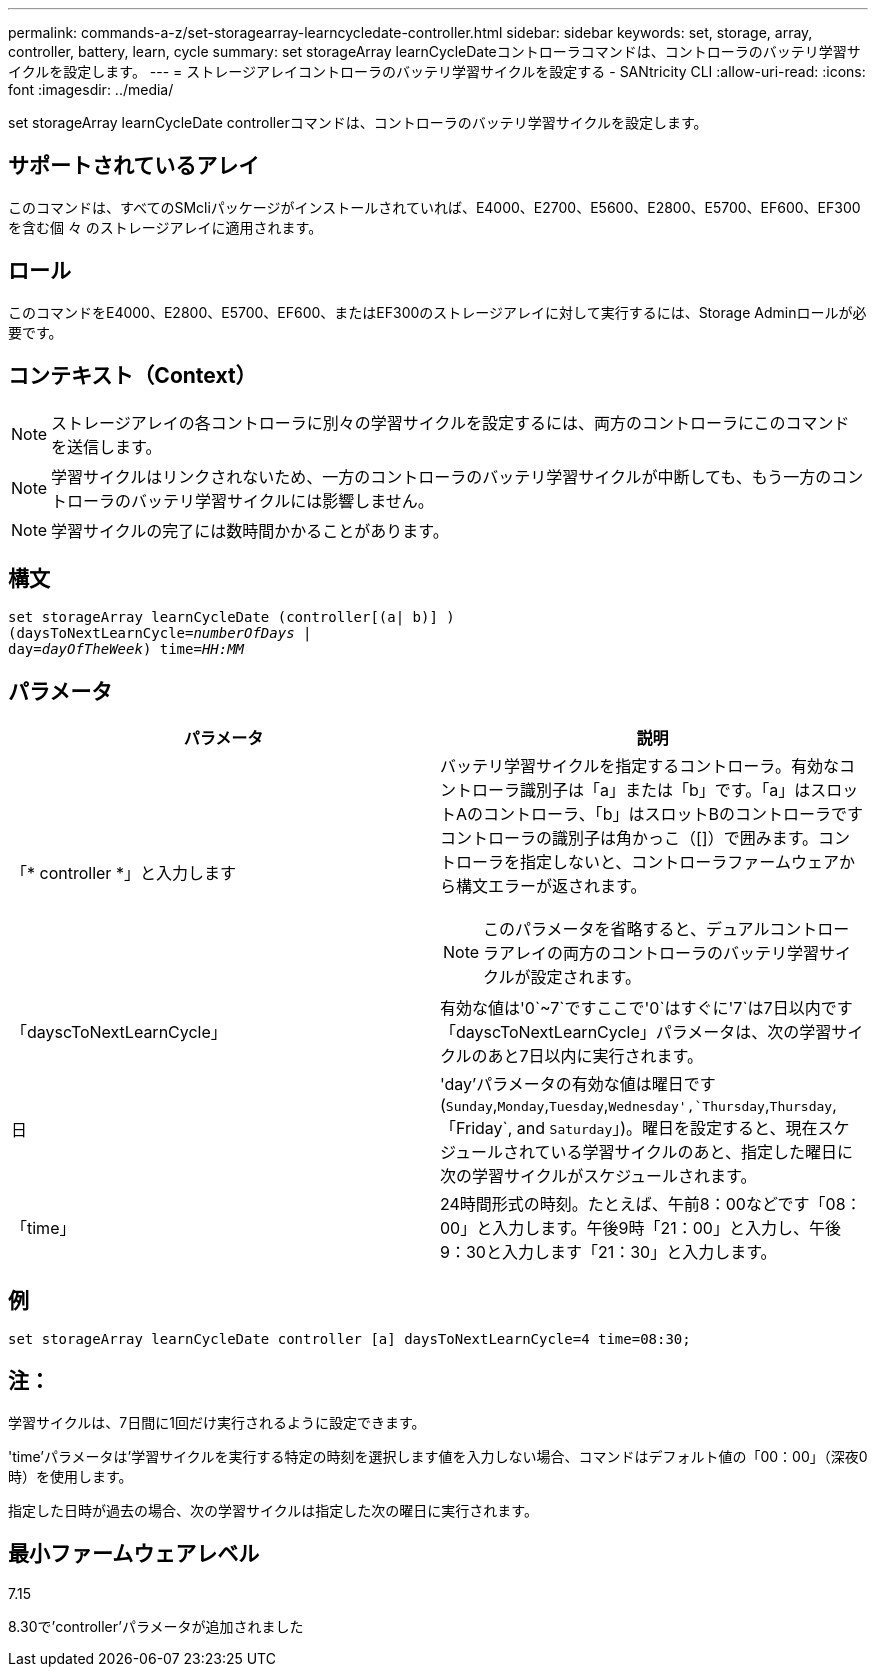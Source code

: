 ---
permalink: commands-a-z/set-storagearray-learncycledate-controller.html 
sidebar: sidebar 
keywords: set, storage, array, controller, battery, learn, cycle 
summary: set storageArray learnCycleDateコントローラコマンドは、コントローラのバッテリ学習サイクルを設定します。 
---
= ストレージアレイコントローラのバッテリ学習サイクルを設定する - SANtricity CLI
:allow-uri-read: 
:icons: font
:imagesdir: ../media/


[role="lead"]
set storageArray learnCycleDate controllerコマンドは、コントローラのバッテリ学習サイクルを設定します。



== サポートされているアレイ

このコマンドは、すべてのSMcliパッケージがインストールされていれば、E4000、E2700、E5600、E2800、E5700、EF600、EF300を含む個 々 のストレージアレイに適用されます。



== ロール

このコマンドをE4000、E2800、E5700、EF600、またはEF300のストレージアレイに対して実行するには、Storage Adminロールが必要です。



== コンテキスト（Context）

[NOTE]
====
ストレージアレイの各コントローラに別々の学習サイクルを設定するには、両方のコントローラにこのコマンドを送信します。

====
[NOTE]
====
学習サイクルはリンクされないため、一方のコントローラのバッテリ学習サイクルが中断しても、もう一方のコントローラのバッテリ学習サイクルには影響しません。

====
[NOTE]
====
学習サイクルの完了には数時間かかることがあります。

====


== 構文

[source, cli, subs="+macros"]
----
set storageArray learnCycleDate (controller[(a| b)] )
pass:quotes[(daysToNextLearnCycle=_numberOfDays_ |
day=_dayOfTheWeek_)] pass:quotes[time=_HH:MM_]
----


== パラメータ

[cols="2*"]
|===
| パラメータ | 説明 


 a| 
「* controller *」と入力します
 a| 
バッテリ学習サイクルを指定するコントローラ。有効なコントローラ識別子は「a」または「b」です。「a」はスロットAのコントローラ、「b」はスロットBのコントローラですコントローラの識別子は角かっこ（[]）で囲みます。コントローラを指定しないと、コントローラファームウェアから構文エラーが返されます。

[NOTE]
====
このパラメータを省略すると、デュアルコントローラアレイの両方のコントローラのバッテリ学習サイクルが設定されます。

====


 a| 
「dayscToNextLearnCycle」
 a| 
有効な値は'0`~7`ですここで'0`はすぐに'7`は7日以内です「dayscToNextLearnCycle」パラメータは、次の学習サイクルのあと7日以内に実行されます。



 a| 
日
 a| 
'day'パラメータの有効な値は曜日です(`Sunday`,`Monday`,`Tuesday`,`Wednesday',`Thursday`,`Thursday`, 「Friday`, and `Saturday`」)。曜日を設定すると、現在スケジュールされている学習サイクルのあと、指定した曜日に次の学習サイクルがスケジュールされます。



 a| 
「time」
 a| 
24時間形式の時刻。たとえば、午前8：00などです「08：00」と入力します。午後9時「21：00」と入力し、午後9：30と入力します「21：30」と入力します。

|===


== 例

[listing]
----
set storageArray learnCycleDate controller [a] daysToNextLearnCycle=4 time=08:30;
----


== 注：

学習サイクルは、7日間に1回だけ実行されるように設定できます。

'time'パラメータは'学習サイクルを実行する特定の時刻を選択します値を入力しない場合、コマンドはデフォルト値の「00：00」（深夜0時）を使用します。

指定した日時が過去の場合、次の学習サイクルは指定した次の曜日に実行されます。



== 最小ファームウェアレベル

7.15

8.30で'controller'パラメータが追加されました
